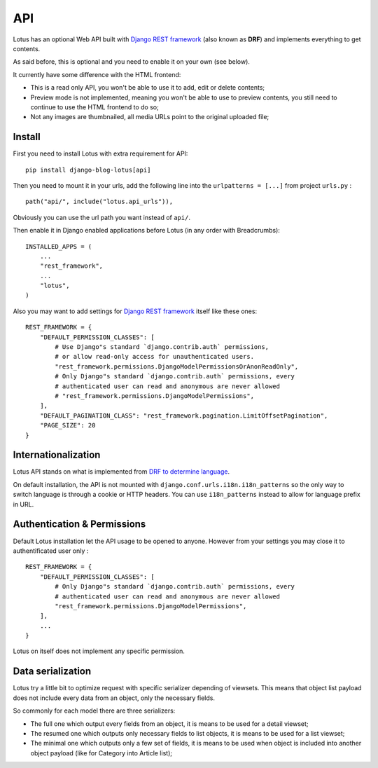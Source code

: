 .. _Django REST framework: https://www.django-rest-framework.org/

.. _api_intro:

===
API
===

Lotus has an optional Web API built with `Django REST framework`_ (also known as
**DRF**) and implements everything to get contents.

As said before, this is optional and you need to enable it on your own (see
below).

It currently have some difference with the HTML frontend:

* This is a read only API, you won't be able to use it to add, edit or delete contents;
* Preview mode is not implemented, meaning you won't be able to use to preview
  contents, you still need to continue to use the HTML frontend to do so;
* Not any images are thumbnailed, all media URLs point to the original uploaded file;


.. _install_api:

Install
*******

First you need to install Lotus with extra requirement for API: ::

    pip install django-blog-lotus[api]

Then you need to mount it in your urls, add the following line into the
``urlpatterns = [...]`` from project ``urls.py`` : ::

    path("api/", include("lotus.api_urls")),

Obviously you can use the url path you want instead of ``api/``.

Then enable it in Django enabled applications before Lotus (in any order with
Breadcrumbs): ::

    INSTALLED_APPS = (
        ...
        "rest_framework",
        ...
        "lotus",
    )

Also you may want to add settings for `Django REST framework`_ itself like these
ones: ::

    REST_FRAMEWORK = {
        "DEFAULT_PERMISSION_CLASSES": [
            # Use Django"s standard `django.contrib.auth` permissions,
            # or allow read-only access for unauthenticated users.
            "rest_framework.permissions.DjangoModelPermissionsOrAnonReadOnly",
            # Only Django"s standard `django.contrib.auth` permissions, every
            # authenticated user can read and anonymous are never allowed
            # "rest_framework.permissions.DjangoModelPermissions",
        ],
        "DEFAULT_PAGINATION_CLASS": "rest_framework.pagination.LimitOffsetPagination",
        "PAGE_SIZE": 20
    }


Internationalization
********************

Lotus API stands on what is implemented from
`DRF to determine language <https://www.django-rest-framework.org/topics/internationalization/#how-the-language-is-determined>`_.

On default installation, the API is not mounted with
``django.conf.urls.i18n.i18n_patterns`` so the only way to switch language is
through a cookie or HTTP headers. You can use ``i18n_patterns`` instead to allow for
language prefix in URL.


Authentication & Permissions
****************************

Default Lotus installation let the API usage to be opened to anyone. However from
your settings you may close it to authentificated user only : ::

    REST_FRAMEWORK = {
        "DEFAULT_PERMISSION_CLASSES": [
            # Only Django"s standard `django.contrib.auth` permissions, every
            # authenticated user can read and anonymous are never allowed
            "rest_framework.permissions.DjangoModelPermissions",
        ],
        ...
    }

Lotus on itself does not implement any specific permission.


Data serialization
******************

Lotus try a little bit to optimize request with specific serializer depending of
viewsets. This means that object list payload does not include every data from an
object, only the necessary fields.

So commonly for each model there are three serializers:

* The full one which output every fields from an object, it is means to be used for
  a detail viewset;
* The resumed one which outputs only necessary fields to list objects, it is means to
  be used for a list viewset;
* The minimal one which outputs only a few set of fields, it is means to be used when
  object is included into another object payload (like for Category into Article list);
